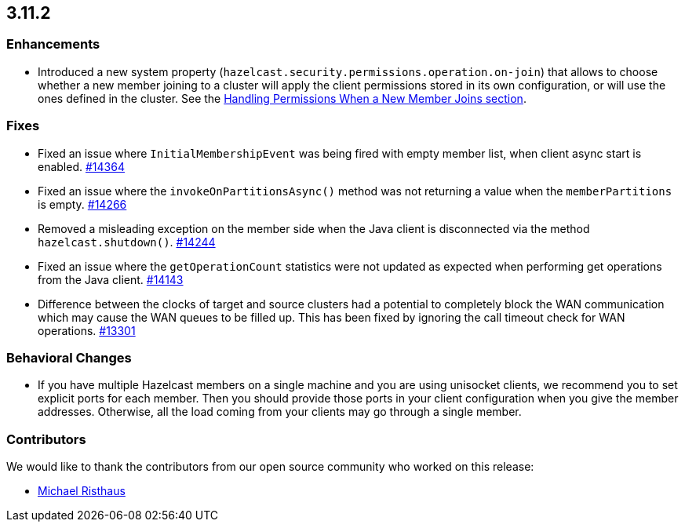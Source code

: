 

== 3.11.2

[[enh-3112]]
=== Enhancements 

* Introduced a new system property (`hazelcast.security.permissions.operation.on-join`) that allows to choose whether a new member joining to a cluster will apply the client permissions stored in its own configuration, or will use the ones defined in the cluster. See the https://docs.hazelcast.org/docs/3.11.2/manual/html-single/#handling-permissions-when-a-new-member-joins[Handling Permissions When a New Member Joins section].

[[fixes-3112]]
=== Fixes

* Fixed an issue where `InitialMembershipEvent` was being fired with empty member list, when client async start is enabled. https://github.com/hazelcast/hazelcast/issues/14364[#14364]
* Fixed an issue where the `invokeOnPartitionsAsync()` method was not returning a value when the `memberPartitions` is empty. https://github.com/hazelcast/hazelcast/pull/14266[#14266]
* Removed a misleading	exception on the member side when the Java client is disconnected via the method `hazelcast.shutdown()`. https://github.com/hazelcast/hazelcast/issues/14244[#14244]
* Fixed an issue where the `getOperationCount` statistics were not updated as expected when performing get operations from the Java client. https://github.com/hazelcast/hazelcast/issues/14143[#14143]
* Difference between the clocks of target and source clusters had a potential to completely block the WAN communication which may cause the WAN queues to be filled up. This has been fixed by ignoring the call timeout check for WAN operations. https://github.com/hazelcast/hazelcast/issues/13301[#13301]

[[bc-3112]]
=== Behavioral Changes

* If you have multiple Hazelcast members on a single machine and you are using unisocket clients, we recommend you to set explicit ports for each member. Then you should provide those ports in your client configuration when you give the member addresses. Otherwise, all the load coming from your clients may go through a single member.

[[contributors-3112]]
=== Contributors

We would like to thank the contributors from our open source
community who worked on this release:

* https://github.com/MichaelRisthausAtos[Michael Risthaus]
